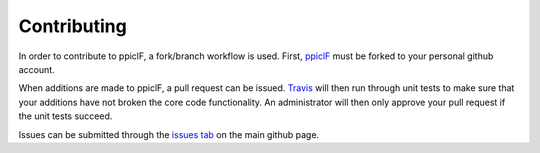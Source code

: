============
Contributing
============

In order to contribute to ppiclF, a fork/branch workflow is used. First, `ppiclF <https://github.com/dpzwick/ppiclF>`_ must be forked to your personal github account.

When additions are made to ppiclF, a pull request can be issued. `Travis <https://travis-ci.org>`_ will then run through unit tests to make sure that your additions have not broken the core code functionality. An administrator will then only approve your pull request if the unit tests succeed.

Issues can be submitted through the `issues tab <https://github.com/dpzwick/ppiclF/issues>`_ on the main github page.
